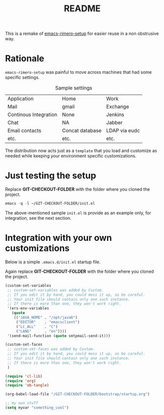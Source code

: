 #+TITLE: README

This is a remake of [[http://github.com/rimerosolutions/emacs-rimero-setup][emacs-rimero-setup]] for easier reuse in a non obstrusive way.

* Rationale

=emacs-rimero-setup= was painful to move across machines that had some specific settings.

#+CAPTION: Sample settings
#+ATTR_HTML: :border 2 :rules all :frame border
| Application           | Home            | Work          |
| Mail                  | gmail           | Exchange      |
| Continous Integration | None            | Jenkins       |
| Chat                  | NA              | Jabber        |
| Email contacts        | Concat database | LDAP via eudc |
| etc.                  | etc.            | etc.          |

The distribution now acts just as a =template= that you load and 
customize as needed while keeping your environment specific customizations.

* Just testing the setup

Replace *GIT-CHECKOUT-FOLDER* with the folder where you cloned the project.

#+begin_src emacs-lisp
  emacs -q -l ~/GIT-CHECKOUT-FOLDER/init.el
#+end_src

The above-mentioned sample =init.el= is provide as an example only, for integration, see the next section.

* Integration with your own customizations

Below is a simple =.emacs.d/init.el= startup file.

Again replace *GIT-CHECKOUT-FOLDER* with the folder where you cloned the project.

#+begin_src emacs-lisp
  (custom-set-variables
   ;; custom-set-variables was added by Custom.
   ;; If you edit it by hand, you could mess it up, so be careful.
   ;; Your init file should contain only one such instance.
   ;; If there is more than one, they won't work right.
   '(ers-env-variables
     (quote
      (("JAVA_HOME" . "/opt/java6")
       ("EDITOR"    . "emacsclient")
       ("LC_ALL"    . "C")
       ("LANG"      . "en"))))
   '(send-mail-function (quote smtpmail-send-it)))
  
  (custom-set-faces
   ;; custom-set-faces was added by Custom.
   ;; If you edit it by hand, you could mess it up, so be careful.
   ;; Your init file should contain only one such instance.
   ;; If there is more than one, they won't work right.
   )
    
  (require 'cl-lib)
  (require 'org)
  (require 'ob-tangle)
  
  (org-babel-load-file "/GIT-CHECKOUT-FOLDER/bootstrap/startup.org")

  ;; my own stuff
  (setq myvar "something_cool")
#+end_src
